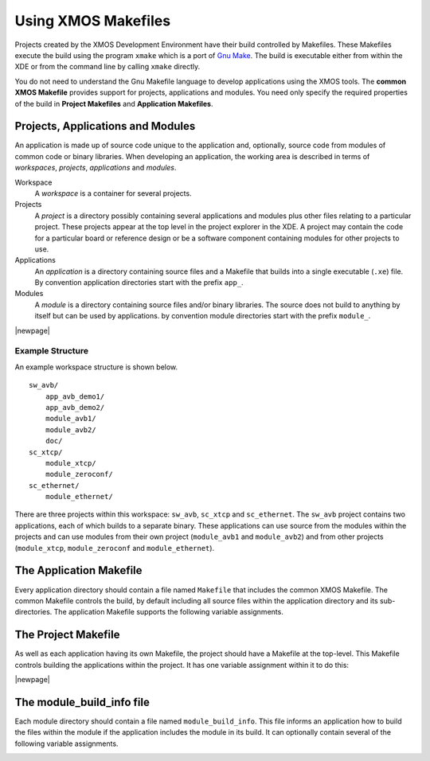 .. _xmos_makefile_manual:

Using XMOS Makefiles
====================

Projects created by the XMOS Development Environment have their build
controlled by Makefiles. These Makefiles execute the build using the
program ``xmake`` which is a port of
`Gnu Make <http://www.gnu.org/software/make/>`_. The build is
executable either from within the XDE or from the command
line by calling ``xmake`` directly.

You do not need to understand the Gnu Makefile language
to develop applications using the XMOS tools. The **common XMOS Makefile**
provides support for projects, applications and modules. 
You need only specify the required properties of the build in
**Project Makefiles** and **Application Makefiles**.

.. _xmos_makefile_manual_project_structure:

Projects, Applications and Modules
----------------------------------

An application is made up of source code unique to the
application and, optionally, source code from modules of common code
or binary libraries. When developing an application, the working area 
is described in terms of 
*workspaces*, *projects*, *applications* and *modules*.

Workspace
   A *workspace* is a container for several projects.

Projects
   A *project* is a directory possibly containing several applications and
   modules plus other files relating to a particular project. These
   projects appear at the top level in the project explorer in the XDE.
   A project may contain the code for a particular board or reference
   design or be a software component containing modules for other
   projects to use.

Applications
   An *application* is a directory containing source files and a
   Makefile that builds into a single executable (``.xe``) file.
   By convention application directories start with the prefix ``app_``.

Modules
  A *module* is a directory containing source files and/or binary
  libraries. The source does not build to anything by itself but can be
  used by applications.
  by convention module directories start with the prefix ``module_``.

|newpage|
  
.. _xmos_makefile_manual_project_example:

Example Structure
.................

An example workspace structure is shown below.

::

   sw_avb/
       app_avb_demo1/
       app_avb_demo2/
       module_avb1/
       module_avb2/
       doc/
   sc_xtcp/
       module_xtcp/
       module_zeroconf/
   sc_ethernet/
       module_ethernet/

There are three projects within this workspace: ``sw_avb``, ``sc_xtcp``
and ``sc_ethernet``. 
The ``sw_avb`` project contains two applications, each of which builds 
to a separate binary. These applications can use source from the modules 
within the projects and can use modules from their own project 
(``module_avb1`` and ``module_avb2``) and from other projects 
(``module_xtcp``, ``module_zeroconf`` and ``module_ethernet``).

.. _xmos_makefile_manual_app_makefile:

The Application Makefile
------------------------

Every application directory should contain a file named ``Makefile``
that includes the common XMOS Makefile.
The common Makefile controls the build, by default including all
source files within the application directory and its sub-directories.
The application Makefile supports the following variable assignments.

.. _xmos_makefile_option_xcc_flags:

.. xoption:: XCC_FLAGS*[_config]*

  Specifies the flags passed to xcc during the build. This
  option sets the flags for the particular build configuration *config*. If no
  suffix is given, it sets the flags for the default build configuration.

.. _xmos_makefile_option_xcc_c_flags:

.. xoption:: XCC_C_FLAGS*[_config]*

  If set, these flags are passed to xcc instead of ``XCC_FLAGS``
  for all ``.c`` files. This
  option sets the flags for the particular build configuration *config*. If no
  suffix is given, it sets the flags for the default build configuration.

.. _xmos_makefile_option_xcc_asm_flags:

.. xoption:: XCC_ASM_FLAGS*[_config]*

  If set, these flags are passed to xcc instead of ``XCC_FLAGS``
  for all ``.s`` or ``.S`` files. This
  option sets the flags for the particular build configuration *config*. If no
  suffix is given, it sets the flags for the default build configuration.

.. _xmos_makefile_option_xcc_map_flags:

.. xoption:: XCC_MAP_FLAGS*[_config]*

  If set, these flags are passed to xcc for the final link stage
  instead of ``XCC_FLAGS``. This
  option sets the flags for the particular build configuration *config*. If no
  suffix is given, it sets the flags for the default build configuration.

.. _xmos_makefile_option_xcc_filename_flags:

.. xoption:: XCC_FLAGS_*filename*

  Overides the flags passed to xcc for the filename
  specified. This option overides the flags for all build configurations.


.. _xmos_makefile_option_verbose:

.. xoption:: VERBOSE

  If set to 1, enables verbose output from the make system.

.. _xmos_makefile_option_source_dirs:

.. xoption:: SOURCE_DIRS

  Specifies the list of directories, relative to the
  application directory, that have their contents compiled. By
  default all directories are included.

.. _xmos_makefile_option_include_dirs:

.. xoption:: INCLUDE_DIRS

  Specifies the directories to look for include files
  during the build. By default all directories are included.

.. _xmos_makefile_option_lib_dirs:

.. xoption:: LIB_DIRS

  Specifies the directories to look for libraries to link
  into the application during the build. By default all
  directories are included.

.. _xmos_makefile_option_exclude_files:

.. xoption:: EXCLUDE_FILES

  Specifies a space-separated list of source file names
  (not including their path) that are not compiled into the application.

.. _xmos_makefile_option_used_modules:

.. xoption:: USED_MODULES

  Specifies a space-separated list of module directories
  that are compiled into the application. The module directories
  should always be given without their full path irrespective of which
  project they come from, for example:
  
  ::

    USED_MODULES = module_xtcp module_ethernet

.. _xmos_makefile_option_module_libraries:

.. xoption:: MODULE_LIBRARIES

  This option specifies a list of preferred libraries to use from
  modules that specify more than one. See :ref:`makefile_libraries` for
  details.

.. _xmos_makefile_manual_project_makefile:

The Project Makefile
--------------------

As well as each application having its own Makefile, the project should
have a Makefile at the top-level. This Makefile controls building the
applications within the project. It has one variable assignment within
it to do this:

.. _xmos_makefile_option_build_subdirs:

.. xoption:: BUILD_SUBDIRS

  Specifies a space-separated list of application
  directories to build.

|newpage|

.. _xmos_makefile_manual_module_build_info:

The module_build_info file
--------------------------

Each module directory should contain a file named ``module_build_info``. 
This file informs an application how to build the files
within the module if the application includes the module in its build.
It can optionally contain several of the following variable assignments.

.. _xmos_makefile_option_dependent_modules:

.. xoption:: DEPENDENT_MODULES

   Specifies the dependencies of the module. When an
   application includes a module it will also include all its
   dependencies.

.. _xmos_makefile_option_module_xcc_flags:

.. xoption:: MODULE_XCC_FLAGS

   Specifies the options to pass to xcc when compiling
   source files from within the current module. The definition can
   reference the ``XCC_FLAGS`` variable from the application Makefile,
   for example:
   
   ::

     MODULE_XCC_FLAGS = $(XCC_FLAGS) -O3

.. _xmos_makefile_option_module_xcc_xc_flags:

.. xoption:: MODULE_XCC_XC_FLAGS

  If set, these flags are passed to xcc instead of ``MODULE_XCC_FLAGS``
  for all ``.xc`` files within the module.

.. _xmos_makefile_option_module_xcc_c_flags:

.. xoption:: MODULE_XCC_C_FLAGS

  If set, these flags are passed to xcc instead of ``MODULE_XCC_FLAGS``
  for all ``.c`` files within the module.

.. _xmos_makefile_option_module_xcc_asm_flags:

.. xoption:: MODULE_XCC_ASM_FLAGS

  If set, these flags are passed to xcc instead of ``MODULE_XCC_FLAGS``
  for all ``.s`` or ``.S`` files within the module.

.. _xmos_makefile_option_module_optional_headers:

.. xoption:: OPTIONAL_HEADERS

  Specifies a particular header file to be an optional
  configuration header. This header file does not exist in the module
  but is provided by the application using the module. The build
  system will pass the a special macro ``__filename_h_exists__`` to
  xcc if the application has provided this file. This allows the
  module to provide default configuration values if the file is not provided.

